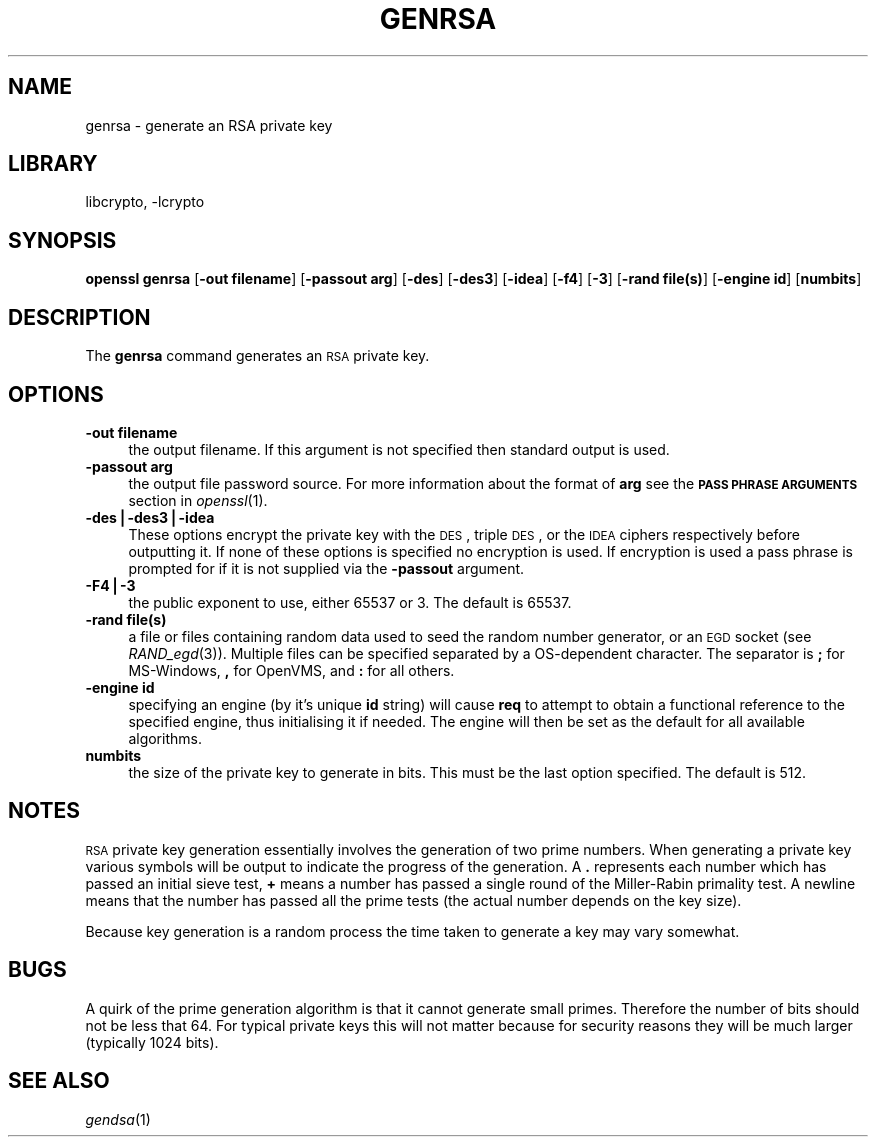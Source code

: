.\"	$NetBSD: openssl_genrsa.1,v 1.15 2006/11/13 22:02:01 christos Exp $
.\"
.\" Automatically generated by Pod::Man v1.37, Pod::Parser v1.32
.\"
.\" Standard preamble:
.\" ========================================================================
.de Sh \" Subsection heading
.br
.if t .Sp
.ne 5
.PP
\fB\\$1\fR
.PP
..
.de Sp \" Vertical space (when we can't use .PP)
.if t .sp .5v
.if n .sp
..
.de Vb \" Begin verbatim text
.ft CW
.nf
.ne \\$1
..
.de Ve \" End verbatim text
.ft R
.fi
..
.\" Set up some character translations and predefined strings.  \*(-- will
.\" give an unbreakable dash, \*(PI will give pi, \*(L" will give a left
.\" double quote, and \*(R" will give a right double quote.  | will give a
.\" real vertical bar.  \*(C+ will give a nicer C++.  Capital omega is used to
.\" do unbreakable dashes and therefore won't be available.  \*(C` and \*(C'
.\" expand to `' in nroff, nothing in troff, for use with C<>.
.tr \(*W-|\(bv\*(Tr
.ds C+ C\v'-.1v'\h'-1p'\s-2+\h'-1p'+\s0\v'.1v'\h'-1p'
.ie n \{\
.    ds -- \(*W-
.    ds PI pi
.    if (\n(.H=4u)&(1m=24u) .ds -- \(*W\h'-12u'\(*W\h'-12u'-\" diablo 10 pitch
.    if (\n(.H=4u)&(1m=20u) .ds -- \(*W\h'-12u'\(*W\h'-8u'-\"  diablo 12 pitch
.    ds L" ""
.    ds R" ""
.    ds C` ""
.    ds C' ""
'br\}
.el\{\
.    ds -- \|\(em\|
.    ds PI \(*p
.    ds L" ``
.    ds R" ''
'br\}
.\"
.\" If the F register is turned on, we'll generate index entries on stderr for
.\" titles (.TH), headers (.SH), subsections (.Sh), items (.Ip), and index
.\" entries marked with X<> in POD.  Of course, you'll have to process the
.\" output yourself in some meaningful fashion.
.if \nF \{\
.    de IX
.    tm Index:\\$1\t\\n%\t"\\$2"
..
.    nr % 0
.    rr F
.\}
.\"
.\" For nroff, turn off justification.  Always turn off hyphenation; it makes
.\" way too many mistakes in technical documents.
.hy 0
.if n .na
.\"
.\" Accent mark definitions (@(#)ms.acc 1.5 88/02/08 SMI; from UCB 4.2).
.\" Fear.  Run.  Save yourself.  No user-serviceable parts.
.    \" fudge factors for nroff and troff
.if n \{\
.    ds #H 0
.    ds #V .8m
.    ds #F .3m
.    ds #[ \f1
.    ds #] \fP
.\}
.if t \{\
.    ds #H ((1u-(\\\\n(.fu%2u))*.13m)
.    ds #V .6m
.    ds #F 0
.    ds #[ \&
.    ds #] \&
.\}
.    \" simple accents for nroff and troff
.if n \{\
.    ds ' \&
.    ds ` \&
.    ds ^ \&
.    ds , \&
.    ds ~ ~
.    ds /
.\}
.if t \{\
.    ds ' \\k:\h'-(\\n(.wu*8/10-\*(#H)'\'\h"|\\n:u"
.    ds ` \\k:\h'-(\\n(.wu*8/10-\*(#H)'\`\h'|\\n:u'
.    ds ^ \\k:\h'-(\\n(.wu*10/11-\*(#H)'^\h'|\\n:u'
.    ds , \\k:\h'-(\\n(.wu*8/10)',\h'|\\n:u'
.    ds ~ \\k:\h'-(\\n(.wu-\*(#H-.1m)'~\h'|\\n:u'
.    ds / \\k:\h'-(\\n(.wu*8/10-\*(#H)'\z\(sl\h'|\\n:u'
.\}
.    \" troff and (daisy-wheel) nroff accents
.ds : \\k:\h'-(\\n(.wu*8/10-\*(#H+.1m+\*(#F)'\v'-\*(#V'\z.\h'.2m+\*(#F'.\h'|\\n:u'\v'\*(#V'
.ds 8 \h'\*(#H'\(*b\h'-\*(#H'
.ds o \\k:\h'-(\\n(.wu+\w'\(de'u-\*(#H)/2u'\v'-.3n'\*(#[\z\(de\v'.3n'\h'|\\n:u'\*(#]
.ds d- \h'\*(#H'\(pd\h'-\w'~'u'\v'-.25m'\f2\(hy\fP\v'.25m'\h'-\*(#H'
.ds D- D\\k:\h'-\w'D'u'\v'-.11m'\z\(hy\v'.11m'\h'|\\n:u'
.ds th \*(#[\v'.3m'\s+1I\s-1\v'-.3m'\h'-(\w'I'u*2/3)'\s-1o\s+1\*(#]
.ds Th \*(#[\s+2I\s-2\h'-\w'I'u*3/5'\v'-.3m'o\v'.3m'\*(#]
.ds ae a\h'-(\w'a'u*4/10)'e
.ds Ae A\h'-(\w'A'u*4/10)'E
.    \" corrections for vroff
.if v .ds ~ \\k:\h'-(\\n(.wu*9/10-\*(#H)'\s-2\u~\d\s+2\h'|\\n:u'
.if v .ds ^ \\k:\h'-(\\n(.wu*10/11-\*(#H)'\v'-.4m'^\v'.4m'\h'|\\n:u'
.    \" for low resolution devices (crt and lpr)
.if \n(.H>23 .if \n(.V>19 \
\{\
.    ds : e
.    ds 8 ss
.    ds o a
.    ds d- d\h'-1'\(ga
.    ds D- D\h'-1'\(hy
.    ds th \o'bp'
.    ds Th \o'LP'
.    ds ae ae
.    ds Ae AE
.\}
.rm #[ #] #H #V #F C
.\" ========================================================================
.\"
.IX Title "GENRSA 1"
.TH GENRSA 1 "2003-07-24" "0.9.8d" "OpenSSL"
.SH "NAME"
genrsa \- generate an RSA private key
.SH "LIBRARY"
libcrypto, -lcrypto
.SH "SYNOPSIS"
.IX Header "SYNOPSIS"
\&\fBopenssl\fR \fBgenrsa\fR
[\fB\-out filename\fR]
[\fB\-passout arg\fR]
[\fB\-des\fR]
[\fB\-des3\fR]
[\fB\-idea\fR]
[\fB\-f4\fR]
[\fB\-3\fR]
[\fB\-rand file(s)\fR]
[\fB\-engine id\fR]
[\fBnumbits\fR]
.SH "DESCRIPTION"
.IX Header "DESCRIPTION"
The \fBgenrsa\fR command generates an \s-1RSA\s0 private key.
.SH "OPTIONS"
.IX Header "OPTIONS"
.IP "\fB\-out filename\fR" 4
.IX Item "-out filename"
the output filename. If this argument is not specified then standard output is
used.  
.IP "\fB\-passout arg\fR" 4
.IX Item "-passout arg"
the output file password source. For more information about the format of \fBarg\fR
see the \fB\s-1PASS\s0 \s-1PHRASE\s0 \s-1ARGUMENTS\s0\fR section in \fIopenssl\fR\|(1).
.IP "\fB\-des|\-des3|\-idea\fR" 4
.IX Item "-des|-des3|-idea"
These options encrypt the private key with the \s-1DES\s0, triple \s-1DES\s0, or the 
\&\s-1IDEA\s0 ciphers respectively before outputting it. If none of these options is
specified no encryption is used. If encryption is used a pass phrase is prompted
for if it is not supplied via the \fB\-passout\fR argument.
.IP "\fB\-F4|\-3\fR" 4
.IX Item "-F4|-3"
the public exponent to use, either 65537 or 3. The default is 65537.
.IP "\fB\-rand file(s)\fR" 4
.IX Item "-rand file(s)"
a file or files containing random data used to seed the random number
generator, or an \s-1EGD\s0 socket (see \fIRAND_egd\fR\|(3)).
Multiple files can be specified separated by a OS-dependent character.
The separator is \fB;\fR for MS\-Windows, \fB,\fR for OpenVMS, and \fB:\fR for
all others.
.IP "\fB\-engine id\fR" 4
.IX Item "-engine id"
specifying an engine (by it's unique \fBid\fR string) will cause \fBreq\fR
to attempt to obtain a functional reference to the specified engine,
thus initialising it if needed. The engine will then be set as the default
for all available algorithms.
.IP "\fBnumbits\fR" 4
.IX Item "numbits"
the size of the private key to generate in bits. This must be the last option
specified. The default is 512.
.SH "NOTES"
.IX Header "NOTES"
\&\s-1RSA\s0 private key generation essentially involves the generation of two prime
numbers. When generating a private key various symbols will be output to
indicate the progress of the generation. A \fB.\fR represents each number which
has passed an initial sieve test, \fB+\fR means a number has passed a single
round of the Miller-Rabin primality test. A newline means that the number has
passed all the prime tests (the actual number depends on the key size).
.PP
Because key generation is a random process the time taken to generate a key
may vary somewhat.
.SH "BUGS"
.IX Header "BUGS"
A quirk of the prime generation algorithm is that it cannot generate small
primes. Therefore the number of bits should not be less that 64. For typical
private keys this will not matter because for security reasons they will
be much larger (typically 1024 bits).
.SH "SEE ALSO"
.IX Header "SEE ALSO"
\&\fIgendsa\fR\|(1)

